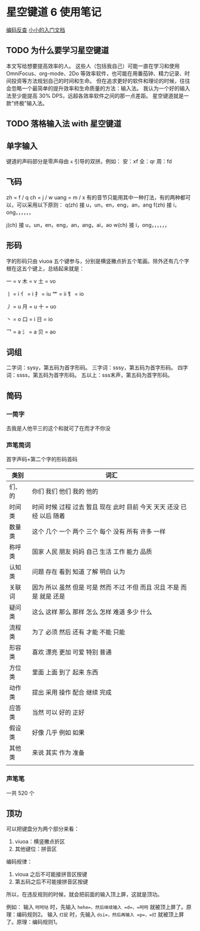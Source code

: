 * 星空键道 6 使用笔记
[[https://gitee.com/thxnder/xxjd/wikis/pages?title=1-%E7%AE%80%E6%98%8E%E6%95%99%E7%A8%8B&parent=%E4%B8%80%E3%80%81%E3%80%8A%E6%98%9F%E7%A9%BA%E9%94%AE%E9%81%93%E3%80%8B%E6%96%B9%E6%A1%88][编码反查]]
[[https://gitee.com/thxnder/xxjd/wikis/pages?title=1-%E7%AE%80%E6%98%8E%E6%95%99%E7%A8%8B&parent=%E4%B8%80%E3%80%81%E3%80%8A%E6%98%9F%E7%A9%BA%E9%94%AE%E9%81%93%E3%80%8B%E6%96%B9%E6%A1%88][小小的入门文档]]
** TODO 为什么要学习星空键道
本文写给想要提高效率的人。
这些人（包括我自己）可能一直在学习和使用 OmniFocus、org-mode、2Do 等效率软件，也可能在用番茄钟、精力记录、时间投资等方法规划自己的时间和生命。
但在追求更好的软件和理论的时候，往往会忽略一个最简单的提升效率和生命质量的方法：输入法。
我认为一个好的输入法至少能提高 30% DPS，远超各效率软件之间的那一点差距。
星空键道就是一款"终极"输入法。
** TODO 落格输入法 with 星空键道

** 单字输入
键道的声码部分是零声母由 =x= 引导的双拼。例如：
安：xf
全：qr
周：fd
** 飞码
zh = f / q
ch = j / w
uang = m / x
有的音节只能用其中一种打法，有的两种都可以，可以采用以下原则：
q(zh) 接 u，un，en，eng，an，ang
f(zh) 接 i，ong，，，，，，

j(ch) 接 u，un，en，eng，an，ang，ai，ao
w(ch) 接 i，ong，，，，，，

** 形码
字的形码只由 viuoa 五个键参与，分别是横竖撇点折五个笔画。除外还有几个字根在这五个键上，总结起来就是：

一 = v
木 = v
土 = vo

丨 = i
亻 = i
扌 = iu
艹 = ii
钅 = io

丿 = u
月 = u
十 = uo

丶 = o
口 = i
日 = io

乛 = a
氵 = a
贝 = ao

** 词组
二字词：sysy，第五码为首字形码。
三字词：sssy，第五码为首字形码。
四字词：ssss，第五码为首字形码。
五以上：sss末声，第五码为首字形码。

** 简码
*** 一简字
去我是人他平三的这个和就可了在而才不你没
*** 声笔简词
首字声码+第二个字的形码首码
| 类别   | 词汇                                                                  |
|--------+-----------------------------------------------------------------------|
| 们、的 | 你们 我们 他们 我的 他的                                              |
| 时间类 | 时间 时候 过程 过去 暂且 现在 此时 目前 今天 天天 还没 已经 以后 随着 |
| 数量类 | 这个 几个 一个 两个 三个 每个 没有 所有 许多 一样                     |
| 称呼类 | 国家 人民 朋友 妈妈 自己 生活 工作 能力 品质                          |
| 认知类 | 问题 存在 看到 知道 了解 明白 认为                                    |
| 关联词 | 因为 所以 虽然 但是 可是 然而 不过 不但 而且 况且 不是 而是 就是 还是 |
| 疑问类 | 这么 这样 那么 那样 怎么 怎样 难道 多少 什么                          |
| 流程类 | 为了 必须 然后 还有 才能 不能 只能                                    |
| 形容类 | 喜欢 漂亮 更加 可爱 特别 普通                                         |
| 方位类 | 里面 上面 到了 起来 东西                                              |
| 动作类 | 提出 采用 操作 配合 继续 完成                                         |
| 应答类 | 当然 可以 好的 正好                                                   |
| 假设类 | 好像 几乎 例如 如果                                                   |
| 其他类 | 来说 其实 作为 准备                                                   |
|        |                                                                       |
*** 声笔笔
一共 520 个
** 顶功
可以把键盘分为两个部分来看：
1. viuoa：横竖撇点折区
2. 其他键位：拼音区

编码规律：
1. vioua 之后不可能接拼音区按键
2. 第五码之后不可能接拼音区按键

所以，在违反规则的时候，就会把前面的输入顶上屏，这就是顶功。

例如：
输入 =呵呵哒= 时，先输入 =hehe=，然后继续输入 =d=，=呵呵= 就被顶上屏了。原理：编码规则2。
输入 =打屁= 时，先输入 =dsi=，然后再输入 =p=，=打= 就被顶上屏了。原理：编码规则1。
